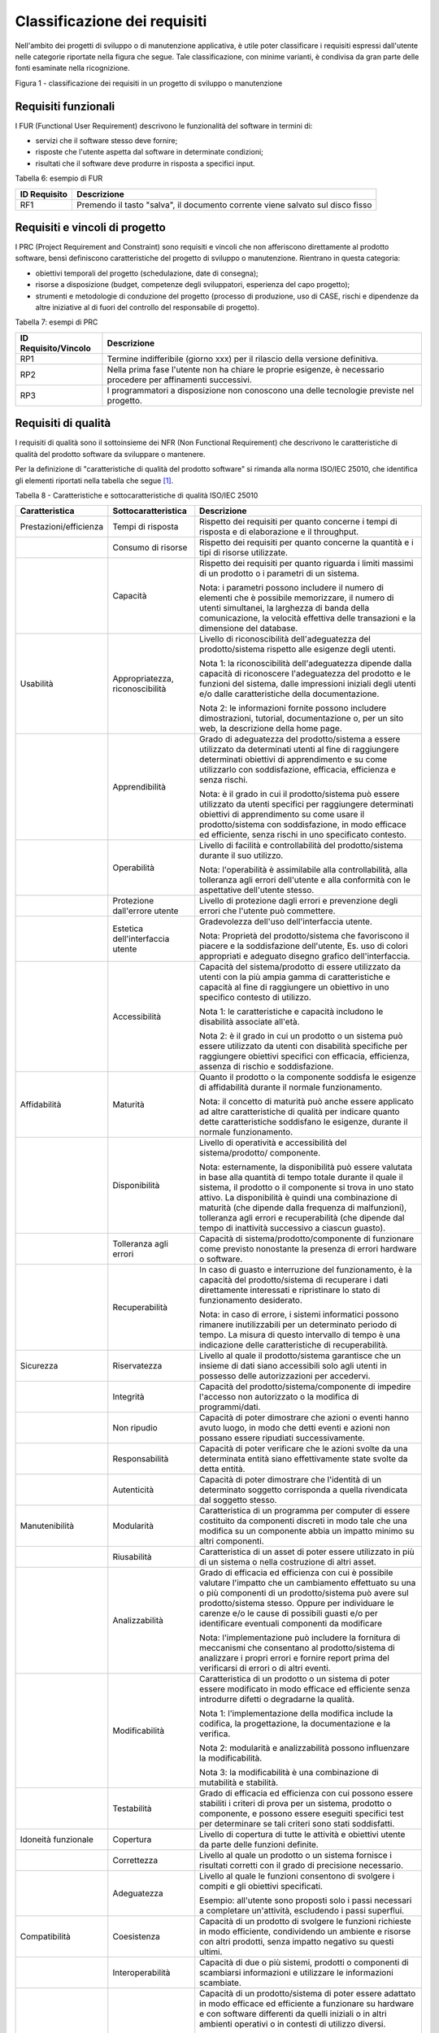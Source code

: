 .. _classificazione-dei-requisiti:

Classificazione dei requisiti
=============================

Nell'ambito dei progetti di sviluppo o di manutenzione applicativa, è utile poter classificare i requisiti espressi dall'utente nelle categorie riportate nella figura che segue. Tale classificazione, con minime varianti, è condivisa da gran parte delle fonti esaminate nella ricognizione.

|image0|

Figura 1 - classificazione dei requisiti in un progetto di sviluppo o manutenzione

.. _requisiti-funzionali:

Requisiti funzionali
--------------------

I FUR (Functional User Requirement) descrivono le funzionalità del software in termini di:

-  servizi che il software stesso deve fornire;

-  risposte che l'utente aspetta dal software in determinate condizioni;

-  risultati che il software deve produrre in risposta a specifici input.

Tabella 6: esempio di FUR

+------------------+--------------------------------------------------------------------------------+
| **ID Requisito** | **Descrizione**                                                                |
+==================+================================================================================+
| RF1              | Premendo il tasto "salva", il documento corrente viene salvato sul disco fisso |
+------------------+--------------------------------------------------------------------------------+

.. _requisiti-e-vincoli-di-progetto:

Requisiti e vincoli di progetto
-------------------------------

I PRC (Project Requirement and Constraint) sono requisiti e vincoli che non afferiscono direttamente al prodotto software, bensì definiscono caratteristiche del progetto di sviluppo o manutenzione. Rientrano in questa categoria:

-  obiettivi temporali del progetto (schedulazione, date di consegna);

-  risorse a disposizione (budget, competenze degli sviluppatori, esperienza del capo progetto);

-  strumenti e metodologie di conduzione del progetto (processo di produzione, uso di CASE, rischi e dipendenze da altre iniziative al di fuori del controllo del responsabile di progetto).

Tabella 7: esempi di PRC

+--------------------------+-----------------------------------------------------------------------------------------------------------------+
| **ID Requisito/Vincolo** | **Descrizione**                                                                                                 |
+==========================+=================================================================================================================+
| RP1                      | Termine indifferibile (giorno xxx) per il rilascio della versione definitiva.                                   |
+--------------------------+-----------------------------------------------------------------------------------------------------------------+
| RP2                      | Nella prima fase l'utente non ha chiare le proprie esigenze, è necessario procedere per affinamenti successivi. |
+--------------------------+-----------------------------------------------------------------------------------------------------------------+
| RP3                      | I programmatori a disposizione non conoscono una delle tecnologie previste nel progetto.                        |
+--------------------------+-----------------------------------------------------------------------------------------------------------------+

.. _requisiti-di-qualità:

Requisiti di qualità
--------------------

I requisiti di qualità sono il sottoinsieme dei NFR (Non Functional Requirement) che descrivono le caratteristiche di qualità del prodotto software da sviluppare o mantenere.

Per la definizione di "caratteristiche di qualità del prodotto software" si rimanda alla norma ISO/IEC 25010, che identifica gli elementi riportati nella tabella che segue [1]_.

Tabella 8 - Caratteristiche e sottocaratteristiche di qualità ISO/IEC 25010

+------------------------+----------------------------------+-------------------------------------------------------------------------------------------------------------------------------------------------------------------------------------------------------------------------------------------------------------------------------------------------------------------------------------------------------------------------------------------------------+
| **Caratteristica**     | **Sottocaratteristica**          | **Descrizione**                                                                                                                                                                                                                                                                                                                                                                                       |
+========================+==================================+=======================================================================================================================================================================================================================================================================================================================================================================================================+
| Prestazioni/efficienza | Tempi di risposta                | Rispetto dei requisiti per quanto concerne i tempi di risposta e di elaborazione e il throughput.                                                                                                                                                                                                                                                                                                     |
+------------------------+----------------------------------+-------------------------------------------------------------------------------------------------------------------------------------------------------------------------------------------------------------------------------------------------------------------------------------------------------------------------------------------------------------------------------------------------------+
|                        | Consumo di risorse               | Rispetto dei requisiti per quanto concerne la quantità e i tipi di risorse utilizzate.                                                                                                                                                                                                                                                                                                                |
+------------------------+----------------------------------+-------------------------------------------------------------------------------------------------------------------------------------------------------------------------------------------------------------------------------------------------------------------------------------------------------------------------------------------------------------------------------------------------------+
|                        | Capacità                         | Rispetto dei requisiti per quanto riguarda i limiti massimi di un prodotto o i parametri di un sistema.                                                                                                                                                                                                                                                                                               |
|                        |                                  |                                                                                                                                                                                                                                                                                                                                                                                                       |
|                        |                                  | Nota: i parametri possono includere il numero di elementi che è possibile memorizzare, il numero di utenti simultanei, la larghezza di banda della comunicazione, la velocità effettiva delle transazioni e la dimensione del database.                                                                                                                                                               |
+------------------------+----------------------------------+-------------------------------------------------------------------------------------------------------------------------------------------------------------------------------------------------------------------------------------------------------------------------------------------------------------------------------------------------------------------------------------------------------+
| Usabilità              | Appropriatezza, riconoscibilità  | Livello di riconoscibilità dell'adeguatezza del prodotto/sistema rispetto alle esigenze degli utenti.                                                                                                                                                                                                                                                                                                 |
|                        |                                  |                                                                                                                                                                                                                                                                                                                                                                                                       |
|                        |                                  | Nota 1: la riconoscibilità dell'adeguatezza dipende dalla capacità di riconoscere l'adeguatezza del prodotto e le funzioni del sistema, dalle impressioni iniziali degli utenti e/o dalle caratteristiche della documentazione.                                                                                                                                                                       |
|                        |                                  |                                                                                                                                                                                                                                                                                                                                                                                                       |
|                        |                                  | Nota 2: le informazioni fornite possono includere dimostrazioni, tutorial, documentazione o, per un sito web, la descrizione della home page.                                                                                                                                                                                                                                                         |
+------------------------+----------------------------------+-------------------------------------------------------------------------------------------------------------------------------------------------------------------------------------------------------------------------------------------------------------------------------------------------------------------------------------------------------------------------------------------------------+
|                        | Apprendibilità                   | Grado di adeguatezza del prodotto/sistema a essere utilizzato da determinati utenti al fine di raggiungere determinati obiettivi di apprendimento e su come utilizzarlo con soddisfazione, efficacia, efficienza e senza rischi.                                                                                                                                                                      |
|                        |                                  |                                                                                                                                                                                                                                                                                                                                                                                                       |
|                        |                                  | Nota: è il grado in cui il prodotto/sistema può essere utilizzato da utenti specifici per raggiungere determinati obiettivi di apprendimento su come usare il prodotto/sistema con soddisfazione, in modo efficace ed efficiente, senza rischi in uno specificato contesto.                                                                                                                           |
+------------------------+----------------------------------+-------------------------------------------------------------------------------------------------------------------------------------------------------------------------------------------------------------------------------------------------------------------------------------------------------------------------------------------------------------------------------------------------------+
|                        | Operabilità                      | Livello di facilità e controllabilità del prodotto/sistema durante il suo utilizzo.                                                                                                                                                                                                                                                                                                                   |
|                        |                                  |                                                                                                                                                                                                                                                                                                                                                                                                       |
|                        |                                  | Nota: l'operabilità è assimilabile alla controllabilità, alla tolleranza agli errori dell'utente e alla conformità con le aspettative dell'utente stesso.                                                                                                                                                                                                                                             |
+------------------------+----------------------------------+-------------------------------------------------------------------------------------------------------------------------------------------------------------------------------------------------------------------------------------------------------------------------------------------------------------------------------------------------------------------------------------------------------+
|                        | Protezione dall'errore utente    | Livello di protezione dagli errori e prevenzione degli errori che l'utente può commettere.                                                                                                                                                                                                                                                                                                            |
+------------------------+----------------------------------+-------------------------------------------------------------------------------------------------------------------------------------------------------------------------------------------------------------------------------------------------------------------------------------------------------------------------------------------------------------------------------------------------------+
|                        | Estetica dell'interfaccia utente | Gradevolezza dell'uso dell'interfaccia utente.                                                                                                                                                                                                                                                                                                                                                        |
|                        |                                  |                                                                                                                                                                                                                                                                                                                                                                                                       |
|                        |                                  | Nota: Proprietà del prodotto/sistema che favoriscono il piacere e la soddisfazione dell'utente, Es. uso di colori appropriati e adeguato disegno grafico dell'interfaccia.                                                                                                                                                                                                                            |
+------------------------+----------------------------------+-------------------------------------------------------------------------------------------------------------------------------------------------------------------------------------------------------------------------------------------------------------------------------------------------------------------------------------------------------------------------------------------------------+
|                        | Accessibilità                    | Capacità del sistema/prodotto di essere utilizzato da utenti con la più ampia gamma di caratteristiche e capacità al fine di raggiungere un obiettivo in uno specifico contesto di utilizzo.                                                                                                                                                                                                          |
|                        |                                  |                                                                                                                                                                                                                                                                                                                                                                                                       |
|                        |                                  | Nota 1: le caratteristiche e capacità includono le disabilità associate all'età.                                                                                                                                                                                                                                                                                                                      |
|                        |                                  |                                                                                                                                                                                                                                                                                                                                                                                                       |
|                        |                                  | Nota 2: è il grado in cui un prodotto o un sistema può essere utilizzato da utenti con disabilità specifiche per raggiungere obiettivi specifici con efficacia, efficienza, assenza di rischio e soddisfazione.                                                                                                                                                                                       |
+------------------------+----------------------------------+-------------------------------------------------------------------------------------------------------------------------------------------------------------------------------------------------------------------------------------------------------------------------------------------------------------------------------------------------------------------------------------------------------+
| Affidabilità           | Maturità                         | Quanto il prodotto o la componente soddisfa le esigenze di affidabilità durante il normale funzionamento.                                                                                                                                                                                                                                                                                             |
|                        |                                  |                                                                                                                                                                                                                                                                                                                                                                                                       |
|                        |                                  | Nota: il concetto di maturità può anche essere applicato ad altre caratteristiche di qualità per indicare quanto dette caratteristiche soddisfano le esigenze, durante il normale funzionamento.                                                                                                                                                                                                      |
+------------------------+----------------------------------+-------------------------------------------------------------------------------------------------------------------------------------------------------------------------------------------------------------------------------------------------------------------------------------------------------------------------------------------------------------------------------------------------------+
|                        | Disponibilità                    | Livello di operatività e accessibilità del sistema/prodotto/ componente.                                                                                                                                                                                                                                                                                                                              |
|                        |                                  |                                                                                                                                                                                                                                                                                                                                                                                                       |
|                        |                                  | Nota: esternamente, la disponibilità può essere valutata in base alla quantità di tempo totale durante il quale il sistema, il prodotto o il componente si trova in uno stato attivo. La disponibilità è quindi una combinazione di maturità (che dipende dalla frequenza di malfunzioni), tolleranza agli errori e recuperabilità (che dipende dal tempo di inattività successivo a ciascun guasto). |
+------------------------+----------------------------------+-------------------------------------------------------------------------------------------------------------------------------------------------------------------------------------------------------------------------------------------------------------------------------------------------------------------------------------------------------------------------------------------------------+
|                        | Tolleranza agli errori           | Capacità di sistema/prodotto/componente di funzionare come previsto nonostante la presenza di errori hardware o software.                                                                                                                                                                                                                                                                             |
+------------------------+----------------------------------+-------------------------------------------------------------------------------------------------------------------------------------------------------------------------------------------------------------------------------------------------------------------------------------------------------------------------------------------------------------------------------------------------------+
|                        | Recuperabilità                   | In caso di guasto e interruzione del funzionamento, è la capacità del prodotto/sistema di recuperare i dati direttamente interessati e ripristinare lo stato di funzionamento desiderato.                                                                                                                                                                                                             |
|                        |                                  |                                                                                                                                                                                                                                                                                                                                                                                                       |
|                        |                                  | Nota: in caso di errore, i sistemi informatici possono rimanere inutilizzabili per un determinato periodo di tempo. La misura di questo intervallo di tempo è una indicazione delle caratteristiche di recuperabilità.                                                                                                                                                                                |
+------------------------+----------------------------------+-------------------------------------------------------------------------------------------------------------------------------------------------------------------------------------------------------------------------------------------------------------------------------------------------------------------------------------------------------------------------------------------------------+
| Sicurezza              | Riservatezza                     | Livello al quale il prodotto/sistema garantisce che un insieme di dati siano accessibili solo agli utenti in possesso delle autorizzazioni per accedervi.                                                                                                                                                                                                                                             |
+------------------------+----------------------------------+-------------------------------------------------------------------------------------------------------------------------------------------------------------------------------------------------------------------------------------------------------------------------------------------------------------------------------------------------------------------------------------------------------+
|                        | Integrità                        | Capacità del prodotto/sistema/componente di impedire l'accesso non autorizzato o la modifica di programmi/dati.                                                                                                                                                                                                                                                                                       |
+------------------------+----------------------------------+-------------------------------------------------------------------------------------------------------------------------------------------------------------------------------------------------------------------------------------------------------------------------------------------------------------------------------------------------------------------------------------------------------+
|                        | Non ripudio                      | Capacità di poter dimostrare che azioni o eventi hanno avuto luogo, in modo che detti eventi e azioni non possano essere ripudiati successivamente.                                                                                                                                                                                                                                                   |
+------------------------+----------------------------------+-------------------------------------------------------------------------------------------------------------------------------------------------------------------------------------------------------------------------------------------------------------------------------------------------------------------------------------------------------------------------------------------------------+
|                        | Responsabilità                   | Capacità di poter verificare che le azioni svolte da una determinata entità siano effettivamente state svolte da detta entità.                                                                                                                                                                                                                                                                        |
+------------------------+----------------------------------+-------------------------------------------------------------------------------------------------------------------------------------------------------------------------------------------------------------------------------------------------------------------------------------------------------------------------------------------------------------------------------------------------------+
|                        | Autenticità                      | Capacità di poter dimostrare che l'identità di un determinato soggetto corrisponda a quella rivendicata dal soggetto stesso.                                                                                                                                                                                                                                                                          |
+------------------------+----------------------------------+-------------------------------------------------------------------------------------------------------------------------------------------------------------------------------------------------------------------------------------------------------------------------------------------------------------------------------------------------------------------------------------------------------+
| Manutenibilità         | Modularità                       | Caratteristica di un programma per computer di essere costituito da componenti discreti in modo tale che una modifica su un componente abbia un impatto minimo su altri componenti.                                                                                                                                                                                                                   |
+------------------------+----------------------------------+-------------------------------------------------------------------------------------------------------------------------------------------------------------------------------------------------------------------------------------------------------------------------------------------------------------------------------------------------------------------------------------------------------+
|                        | Riusabilità                      | Caratteristica di un asset di poter essere utilizzato in più di un sistema o nella costruzione di altri asset.                                                                                                                                                                                                                                                                                        |
+------------------------+----------------------------------+-------------------------------------------------------------------------------------------------------------------------------------------------------------------------------------------------------------------------------------------------------------------------------------------------------------------------------------------------------------------------------------------------------+
|                        | Analizzabilità                   | Grado di efficacia ed efficienza con cui è possibile valutare l'impatto che un cambiamento effettuato su una o più componenti di un prodotto/sistema può avere sul prodotto/sistema stesso. Oppure per individuare le carenze e/o le cause di possibili guasti e/o per identificare eventuali componenti da modificare                                                                                |
|                        |                                  |                                                                                                                                                                                                                                                                                                                                                                                                       |
|                        |                                  | Nota: l'implementazione può includere la fornitura di meccanismi che consentano al prodotto/sistema di analizzare i propri errori e fornire report prima del verificarsi di errori o di altri eventi.                                                                                                                                                                                                 |
+------------------------+----------------------------------+-------------------------------------------------------------------------------------------------------------------------------------------------------------------------------------------------------------------------------------------------------------------------------------------------------------------------------------------------------------------------------------------------------+
|                        | Modificabilità                   | Caratteristica di un prodotto o un sistema di poter essere modificato in modo efficace ed efficiente senza introdurre difetti o degradarne la qualità.                                                                                                                                                                                                                                                |
|                        |                                  |                                                                                                                                                                                                                                                                                                                                                                                                       |
|                        |                                  | Nota 1: l'implementazione della modifica include la codifica, la progettazione, la documentazione e la verifica.                                                                                                                                                                                                                                                                                      |
|                        |                                  |                                                                                                                                                                                                                                                                                                                                                                                                       |
|                        |                                  | Nota 2: modularità e analizzabilità possono influenzare la modificabilità.                                                                                                                                                                                                                                                                                                                            |
|                        |                                  |                                                                                                                                                                                                                                                                                                                                                                                                       |
|                        |                                  | Nota 3: la modificabilità è una combinazione di mutabilità e stabilità.                                                                                                                                                                                                                                                                                                                               |
+------------------------+----------------------------------+-------------------------------------------------------------------------------------------------------------------------------------------------------------------------------------------------------------------------------------------------------------------------------------------------------------------------------------------------------------------------------------------------------+
|                        | Testabilità                      | Grado di efficacia ed efficienza con cui possono essere stabiliti i criteri di prova per un sistema, prodotto o componente, e possono essere eseguiti specifici test per determinare se tali criteri sono stati soddisfatti.                                                                                                                                                                          |
+------------------------+----------------------------------+-------------------------------------------------------------------------------------------------------------------------------------------------------------------------------------------------------------------------------------------------------------------------------------------------------------------------------------------------------------------------------------------------------+
| Idoneità funzionale    | Copertura                        | Livello di copertura di tutte le attività e obiettivi utente da parte delle funzioni definite.                                                                                                                                                                                                                                                                                                        |
+------------------------+----------------------------------+-------------------------------------------------------------------------------------------------------------------------------------------------------------------------------------------------------------------------------------------------------------------------------------------------------------------------------------------------------------------------------------------------------+
|                        | Correttezza                      | Livello al quale un prodotto o un sistema fornisce i risultati corretti con il grado di precisione necessario.                                                                                                                                                                                                                                                                                        |
+------------------------+----------------------------------+-------------------------------------------------------------------------------------------------------------------------------------------------------------------------------------------------------------------------------------------------------------------------------------------------------------------------------------------------------------------------------------------------------+
|                        | Adeguatezza                      | Livello al quale le funzioni consentono di svolgere i compiti e gli obiettivi specificati.                                                                                                                                                                                                                                                                                                            |
|                        |                                  |                                                                                                                                                                                                                                                                                                                                                                                                       |
|                        |                                  | Esempio: all'utente sono proposti solo i passi necessari a completare un'attività, escludendo i passi superflui.                                                                                                                                                                                                                                                                                      |
+------------------------+----------------------------------+-------------------------------------------------------------------------------------------------------------------------------------------------------------------------------------------------------------------------------------------------------------------------------------------------------------------------------------------------------------------------------------------------------+
| Compatibilità          | Coesistenza                      | Capacità di un prodotto di svolgere le funzioni richieste in modo efficiente, condividendo un ambiente e risorse con altri prodotti, senza impatto negativo su questi ultimi.                                                                                                                                                                                                                         |
+------------------------+----------------------------------+-------------------------------------------------------------------------------------------------------------------------------------------------------------------------------------------------------------------------------------------------------------------------------------------------------------------------------------------------------------------------------------------------------+
|                        | Interoperabilità                 | Capacità di due o più sistemi, prodotti o componenti di scambiarsi informazioni e utilizzare le informazioni scambiate.                                                                                                                                                                                                                                                                               |
+------------------------+----------------------------------+-------------------------------------------------------------------------------------------------------------------------------------------------------------------------------------------------------------------------------------------------------------------------------------------------------------------------------------------------------------------------------------------------------+
| Portabilità            | Adattabilità                     | Capacità di un prodotto/sistema di poter essere adattato in modo efficace ed efficiente a funzionare su hardware e con software differenti da quelli iniziali o in altri ambienti operativi o in contesti di utilizzo diversi.                                                                                                                                                                        |
|                        |                                  |                                                                                                                                                                                                                                                                                                                                                                                                       |
|                        |                                  | Nota 1: l'adattabilità include la scalabilità interna (ad esempio campi dello schermo, tabelle, volumi delle transazioni, formati dei report, ecc.).                                                                                                                                                                                                                                                  |
|                        |                                  |                                                                                                                                                                                                                                                                                                                                                                                                       |
|                        |                                  | Nota 2: gli adattamenti includono quelli effettuati da personale di supporto specializzato e quelli effettuati da personale operativo o dagli utenti finali.                                                                                                                                                                                                                                          |
+------------------------+----------------------------------+-------------------------------------------------------------------------------------------------------------------------------------------------------------------------------------------------------------------------------------------------------------------------------------------------------------------------------------------------------------------------------------------------------+
|                        | Installabilità                   | Grado di efficacia ed efficienza con cui un prodotto o sistema può essere installato e/o disinstallato con successo in un determinato ambiente.                                                                                                                                                                                                                                                       |
|                        |                                  |                                                                                                                                                                                                                                                                                                                                                                                                       |
|                        |                                  | Nota 1: se il prodotto o il sistema deve essere installato da un utente finale, l'installabilità può influire sull'adeguatezza e sull'operabilità funzionale risultanti.                                                                                                                                                                                                                              |
+------------------------+----------------------------------+-------------------------------------------------------------------------------------------------------------------------------------------------------------------------------------------------------------------------------------------------------------------------------------------------------------------------------------------------------------------------------------------------------+
|                        | Sostituibilità                   | Capacità di un prodotto di sostituire un altro prodotto software con lo stesso scopo e nello stesso ambiente.                                                                                                                                                                                                                                                                                         |
|                        |                                  |                                                                                                                                                                                                                                                                                                                                                                                                       |
|                        |                                  | Nota 1: la sostituzione di una nuova versione di un prodotto software è importante per l'utente durante l'aggiornamento.                                                                                                                                                                                                                                                                              |
|                        |                                  |                                                                                                                                                                                                                                                                                                                                                                                                       |
|                        |                                  | Nota 2: la sostituibilità può includere attributi sia di installabilità che di adattabilità.                                                                                                                                                                                                                                                                                                          |
|                        |                                  |                                                                                                                                                                                                                                                                                                                                                                                                       |
|                        |                                  | Nota 3: la sostituibilità riduce il rischio di lock-in, prevedendo che altri prodotti software possano essere utilizzati al posto di quello attuale, ad esempio mediante l'uso di formati di file standardizzati.                                                                                                                                                                                     |
+------------------------+----------------------------------+-------------------------------------------------------------------------------------------------------------------------------------------------------------------------------------------------------------------------------------------------------------------------------------------------------------------------------------------------------------------------------------------------------+

Tabella 9: esempio di requisito di qualità

+------------------+-------------------------------------------------------------------------------------------------------+
| **ID Requisito** | **Descrizione**                                                                                       |
+==================+=======================================================================================================+
| RQ1              | Il tempo di risposta del sistema all'inserimento della password utente deve essere inferiore a 10 sec |
+------------------+-------------------------------------------------------------------------------------------------------+

.. _requisiti-di-sistemaambiente:

Requisiti di sistema/ambiente
-----------------------------

Questa classe di requisiti descrive:

-  il dominio dell'applicazione (es. software di contabilità, business intelligence, ecc.);

-  il contesto di utilizzo (numero e tipologia di utenti, modalità di accesso);

-  elementi legati all'ambiente fisico in cui il software deve operare.

Tabella 10: esempio di requisiti di sistema/ambiente

+------------------+-----------------------------------------------------------------------------------------+
| **ID Requisito** | **Descrizione**                                                                         |
+==================+=========================================================================================+
| RS1              | Il software dovrà operare su dispositivi portatili in ambienti con scarsa illuminazione |
+------------------+-----------------------------------------------------------------------------------------+
| RS2              | Il parco utenti comprende 10 amministratori e 1000 utenti di contabilità                |
+------------------+-----------------------------------------------------------------------------------------+

.. _requisiti-tecnici:

Requisiti tecnici
-----------------

Questa classe di requisiti descrive le tecnologie e gli standard (DBMS, middleware, networking) di cui il software deve tenere conto.

Tabella 11: esempio di requisiti tecnici

+------------------+------------------------------------------------------------------+
| **ID Requisito** | **Descrizione**                                                  |
+==================+==================================================================+
| RT1              | I documenti da rilasciare devono essere conformi al modello xxx. |
+------------------+------------------------------------------------------------------+
| RT2              | Il software dovrà operare in ambiente Linux e DBMS MySql         |
+------------------+------------------------------------------------------------------+

.. [1]
    Con l'obiettivo, già citato, di migliorare la fruibilità del documento, tutti i termini sono stati tradotti in italiano. Tuttavia, per qualsiasi contenzioso fa fede la norma internazionale, che ufficialmente è in lingua inglese.

.. |image0| image:: .././media/image2.png
   :width: 4.44491in
   :height: 3.14384in
